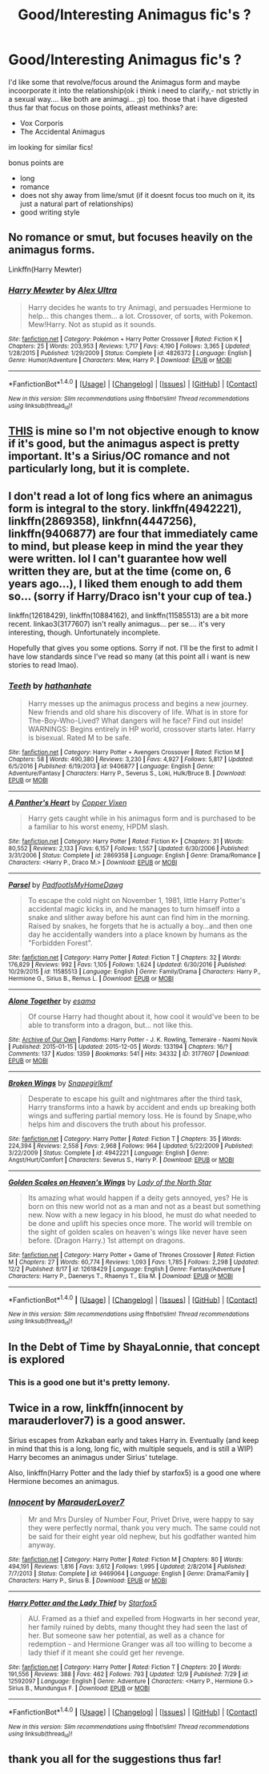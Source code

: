 #+TITLE: Good/Interesting Animagus fic's ?

* Good/Interesting Animagus fic's ?
:PROPERTIES:
:Author: Ru-R
:Score: 17
:DateUnix: 1514286399.0
:DateShort: 2017-Dec-26
:FlairText: Fic Search
:END:
I'd like some that revolve/focus around the Animagus form and maybe incoorporate it into the relationship(ok i think i need to clarify,- not strictly in a sexual way.... like both are animagi... ;p) too. those that i have digested thus far that focus on those points, atleast methinks? are:

- Vox Corporis
- The Accidental Animagus

im looking for similar fics!

bonus points are

- long
- romance
- does not shy away from lime/smut (if it doesnt focus too much on it, its just a natural part of relationships)
- good writing style


** No romance or smut, but focuses heavily on the animagus forms.

Linkffn(Harry Mewter)
:PROPERTIES:
:Author: ChiefJusticeJ
:Score: 4
:DateUnix: 1514328658.0
:DateShort: 2017-Dec-27
:END:

*** [[http://www.fanfiction.net/s/4826372/1/][*/Harry Mewter/*]] by [[https://www.fanfiction.net/u/326251/Alex-Ultra][/Alex Ultra/]]

#+begin_quote
  Harry decides he wants to try Animagi, and persuades Hermione to help... this changes them... a lot. Crossover, of sorts, with Pokemon. Mew!Harry. Not as stupid as it sounds.
#+end_quote

^{/Site/: [[http://www.fanfiction.net/][fanfiction.net]] *|* /Category/: Pokémon + Harry Potter Crossover *|* /Rated/: Fiction K *|* /Chapters/: 25 *|* /Words/: 203,953 *|* /Reviews/: 1,717 *|* /Favs/: 4,190 *|* /Follows/: 3,365 *|* /Updated/: 1/28/2015 *|* /Published/: 1/29/2009 *|* /Status/: Complete *|* /id/: 4826372 *|* /Language/: English *|* /Genre/: Humor/Adventure *|* /Characters/: Mew, Harry P. *|* /Download/: [[http://www.ff2ebook.com/old/ffn-bot/index.php?id=4826372&source=ff&filetype=epub][EPUB]] or [[http://www.ff2ebook.com/old/ffn-bot/index.php?id=4826372&source=ff&filetype=mobi][MOBI]]}

--------------

*FanfictionBot*^{1.4.0} *|* [[[https://github.com/tusing/reddit-ffn-bot/wiki/Usage][Usage]]] | [[[https://github.com/tusing/reddit-ffn-bot/wiki/Changelog][Changelog]]] | [[[https://github.com/tusing/reddit-ffn-bot/issues/][Issues]]] | [[[https://github.com/tusing/reddit-ffn-bot/][GitHub]]] | [[[https://www.reddit.com/message/compose?to=tusing][Contact]]]

^{/New in this version: Slim recommendations using/ ffnbot!slim! /Thread recommendations using/ linksub(thread_id)!}
:PROPERTIES:
:Author: FanfictionBot
:Score: 1
:DateUnix: 1514328674.0
:DateShort: 2017-Dec-27
:END:


** [[https://www.fanfiction.net/s/11171435/1/The-Secret-Life-of-a-Black-Dog][THIS]] is mine so I'm not objective enough to know if it's good, but the animagus aspect is pretty important. It's a Sirius/OC romance and not particularly long, but it is complete.
:PROPERTIES:
:Author: booksandpots
:Score: 3
:DateUnix: 1514305387.0
:DateShort: 2017-Dec-26
:END:


** I don't read a lot of long fics where an animagus form is integral to the story. linkffn(4942221), linkffn(2869358), linkfnn(4447256), linkffn(9406877) are four that immediately came to mind, but please keep in mind the year they were written. lol I can't guarantee how well written they are, but at the time (come on, 6 years ago...), I liked them enough to add them so... (sorry if Harry/Draco isn't your cup of tea.)

linkffn(12618429), linkffn(10884162), and linkffn(11585513) are a bit more recent. linkao3(3177607) isn't really animagus... per se.... it's very interesting, though. Unfortunately incomplete.

Hopefully that gives you some options. Sorry if not. I'll be the first to admit I have low standards since I've read so many (at this point all i want is new stories to read lmao).
:PROPERTIES:
:Author: fireflii
:Score: 3
:DateUnix: 1514334794.0
:DateShort: 2017-Dec-27
:END:

*** [[http://www.fanfiction.net/s/9406877/1/][*/Teeth/*]] by [[https://www.fanfiction.net/u/3891671/hathanhate][/hathanhate/]]

#+begin_quote
  Harry messes up the animagus process and begins a new journey. New friends and old share his discovery of life. What is in store for The-Boy-Who-Lived? What dangers will he face? Find out inside! WARNINGS: Begins entirely in HP world, crossover starts later. Harry is bisexual. Rated M to be safe.
#+end_quote

^{/Site/: [[http://www.fanfiction.net/][fanfiction.net]] *|* /Category/: Harry Potter + Avengers Crossover *|* /Rated/: Fiction M *|* /Chapters/: 58 *|* /Words/: 490,380 *|* /Reviews/: 3,230 *|* /Favs/: 4,927 *|* /Follows/: 5,817 *|* /Updated/: 6/5/2016 *|* /Published/: 6/19/2013 *|* /id/: 9406877 *|* /Language/: English *|* /Genre/: Adventure/Fantasy *|* /Characters/: Harry P., Severus S., Loki, Hulk/Bruce B. *|* /Download/: [[http://www.ff2ebook.com/old/ffn-bot/index.php?id=9406877&source=ff&filetype=epub][EPUB]] or [[http://www.ff2ebook.com/old/ffn-bot/index.php?id=9406877&source=ff&filetype=mobi][MOBI]]}

--------------

[[http://www.fanfiction.net/s/2869358/1/][*/A Panther's Heart/*]] by [[https://www.fanfiction.net/u/950798/Copper-Vixen][/Copper Vixen/]]

#+begin_quote
  Harry gets caught while in his animagus form and is purchased to be a familiar to his worst enemy, HPDM slash.
#+end_quote

^{/Site/: [[http://www.fanfiction.net/][fanfiction.net]] *|* /Category/: Harry Potter *|* /Rated/: Fiction K+ *|* /Chapters/: 31 *|* /Words/: 80,552 *|* /Reviews/: 2,133 *|* /Favs/: 6,157 *|* /Follows/: 1,557 *|* /Updated/: 6/30/2006 *|* /Published/: 3/31/2006 *|* /Status/: Complete *|* /id/: 2869358 *|* /Language/: English *|* /Genre/: Drama/Romance *|* /Characters/: <Harry P., Draco M.> *|* /Download/: [[http://www.ff2ebook.com/old/ffn-bot/index.php?id=2869358&source=ff&filetype=epub][EPUB]] or [[http://www.ff2ebook.com/old/ffn-bot/index.php?id=2869358&source=ff&filetype=mobi][MOBI]]}

--------------

[[http://www.fanfiction.net/s/11585513/1/][*/Parsel/*]] by [[https://www.fanfiction.net/u/5383575/PadfootIsMyHomeDawg][/PadfootIsMyHomeDawg/]]

#+begin_quote
  To escape the cold night on November 1, 1981, little Harry Potter's accidental magic kicks in, and he manages to turn himself into a snake and slither away before his aunt can find him in the morning. Raised by snakes, he forgets that he is actually a boy...and then one day he accidentally wanders into a place known by humans as the "Forbidden Forest".
#+end_quote

^{/Site/: [[http://www.fanfiction.net/][fanfiction.net]] *|* /Category/: Harry Potter *|* /Rated/: Fiction T *|* /Chapters/: 32 *|* /Words/: 176,829 *|* /Reviews/: 992 *|* /Favs/: 1,105 *|* /Follows/: 1,624 *|* /Updated/: 6/30/2016 *|* /Published/: 10/29/2015 *|* /id/: 11585513 *|* /Language/: English *|* /Genre/: Family/Drama *|* /Characters/: Harry P., Hermione G., Sirius B., Remus L. *|* /Download/: [[http://www.ff2ebook.com/old/ffn-bot/index.php?id=11585513&source=ff&filetype=epub][EPUB]] or [[http://www.ff2ebook.com/old/ffn-bot/index.php?id=11585513&source=ff&filetype=mobi][MOBI]]}

--------------

[[http://archiveofourown.org/works/3177607][*/Alone Together/*]] by [[http://www.archiveofourown.org/users/esama/pseuds/esama][/esama/]]

#+begin_quote
  Of course Harry had thought about it, how cool it would've been to be able to transform into a dragon, but... not like this.
#+end_quote

^{/Site/: [[http://www.archiveofourown.org/][Archive of Our Own]] *|* /Fandoms/: Harry Potter - J. K. Rowling, Temeraire - Naomi Novik *|* /Published/: 2015-01-15 *|* /Updated/: 2015-12-05 *|* /Words/: 133194 *|* /Chapters/: 16/? *|* /Comments/: 137 *|* /Kudos/: 1359 *|* /Bookmarks/: 541 *|* /Hits/: 34332 *|* /ID/: 3177607 *|* /Download/: [[http://archiveofourown.org/downloads/es/esama/3177607/Alone%20Together.epub?updated_at=1449344628][EPUB]] or [[http://archiveofourown.org/downloads/es/esama/3177607/Alone%20Together.mobi?updated_at=1449344628][MOBI]]}

--------------

[[http://www.fanfiction.net/s/4942221/1/][*/Broken Wings/*]] by [[https://www.fanfiction.net/u/1386923/Snapegirlkmf][/Snapegirlkmf/]]

#+begin_quote
  Desperate to escape his guilt and nightmares after the third task, Harry transforms into a hawk by accident and ends up breaking both wings and suffering partial memory loss. He is found by Snape,who helps him and discovers the truth about his professor.
#+end_quote

^{/Site/: [[http://www.fanfiction.net/][fanfiction.net]] *|* /Category/: Harry Potter *|* /Rated/: Fiction T *|* /Chapters/: 35 *|* /Words/: 224,394 *|* /Reviews/: 2,558 *|* /Favs/: 2,968 *|* /Follows/: 964 *|* /Updated/: 5/22/2009 *|* /Published/: 3/22/2009 *|* /Status/: Complete *|* /id/: 4942221 *|* /Language/: English *|* /Genre/: Angst/Hurt/Comfort *|* /Characters/: Severus S., Harry P. *|* /Download/: [[http://www.ff2ebook.com/old/ffn-bot/index.php?id=4942221&source=ff&filetype=epub][EPUB]] or [[http://www.ff2ebook.com/old/ffn-bot/index.php?id=4942221&source=ff&filetype=mobi][MOBI]]}

--------------

[[http://www.fanfiction.net/s/12618429/1/][*/Golden Scales on Heaven's Wings/*]] by [[https://www.fanfiction.net/u/6073508/Lady-of-the-North-Star][/Lady of the North Star/]]

#+begin_quote
  Its amazing what would happen if a deity gets annoyed, yes? He is born on this new world not as a man and not as a beast but something new. Now with a new legacy in his blood, he must do what needed to be done and uplift his species once more. The world will tremble on the sight of golden scales on heaven's wings like never have seen before. (Dragon Harry.) 1st attempt on dragons.
#+end_quote

^{/Site/: [[http://www.fanfiction.net/][fanfiction.net]] *|* /Category/: Harry Potter + Game of Thrones Crossover *|* /Rated/: Fiction M *|* /Chapters/: 27 *|* /Words/: 60,774 *|* /Reviews/: 1,093 *|* /Favs/: 1,785 *|* /Follows/: 2,298 *|* /Updated/: 12/2 *|* /Published/: 8/17 *|* /id/: 12618429 *|* /Language/: English *|* /Genre/: Fantasy/Adventure *|* /Characters/: Harry P., Daenerys T., Rhaenys T., Elia M. *|* /Download/: [[http://www.ff2ebook.com/old/ffn-bot/index.php?id=12618429&source=ff&filetype=epub][EPUB]] or [[http://www.ff2ebook.com/old/ffn-bot/index.php?id=12618429&source=ff&filetype=mobi][MOBI]]}

--------------

*FanfictionBot*^{1.4.0} *|* [[[https://github.com/tusing/reddit-ffn-bot/wiki/Usage][Usage]]] | [[[https://github.com/tusing/reddit-ffn-bot/wiki/Changelog][Changelog]]] | [[[https://github.com/tusing/reddit-ffn-bot/issues/][Issues]]] | [[[https://github.com/tusing/reddit-ffn-bot/][GitHub]]] | [[[https://www.reddit.com/message/compose?to=tusing][Contact]]]

^{/New in this version: Slim recommendations using/ ffnbot!slim! /Thread recommendations using/ linksub(thread_id)!}
:PROPERTIES:
:Author: FanfictionBot
:Score: 2
:DateUnix: 1514334846.0
:DateShort: 2017-Dec-27
:END:


** In the Debt of Time by ShayaLonnie, that concept is explored
:PROPERTIES:
:Author: Nikki73
:Score: 3
:DateUnix: 1514300066.0
:DateShort: 2017-Dec-26
:END:

*** This is a good one but it's pretty lemony.
:PROPERTIES:
:Author: Seeker0fTruth
:Score: 2
:DateUnix: 1514312211.0
:DateShort: 2017-Dec-26
:END:


** Twice in a row, linkffn(innocent by marauderlover7) is a good answer.

Sirius escapes from Azkaban early and takes Harry in. Eventually (and keep in mind that this is a long, long fic, with multiple sequels, and is still a WIP) Harry becomes an animagus under Sirius' tutelage.

Also, linkffn(Harry Potter and the lady thief by starfox5) is a good one where Hermione becomes an animagus.
:PROPERTIES:
:Author: Seeker0fTruth
:Score: 2
:DateUnix: 1514312661.0
:DateShort: 2017-Dec-26
:END:

*** [[http://www.fanfiction.net/s/9469064/1/][*/Innocent/*]] by [[https://www.fanfiction.net/u/4684913/MarauderLover7][/MarauderLover7/]]

#+begin_quote
  Mr and Mrs Dursley of Number Four, Privet Drive, were happy to say they were perfectly normal, thank you very much. The same could not be said for their eight year old nephew, but his godfather wanted him anyway.
#+end_quote

^{/Site/: [[http://www.fanfiction.net/][fanfiction.net]] *|* /Category/: Harry Potter *|* /Rated/: Fiction M *|* /Chapters/: 80 *|* /Words/: 494,191 *|* /Reviews/: 1,816 *|* /Favs/: 3,612 *|* /Follows/: 1,995 *|* /Updated/: 2/8/2014 *|* /Published/: 7/7/2013 *|* /Status/: Complete *|* /id/: 9469064 *|* /Language/: English *|* /Genre/: Drama/Family *|* /Characters/: Harry P., Sirius B. *|* /Download/: [[http://www.ff2ebook.com/old/ffn-bot/index.php?id=9469064&source=ff&filetype=epub][EPUB]] or [[http://www.ff2ebook.com/old/ffn-bot/index.php?id=9469064&source=ff&filetype=mobi][MOBI]]}

--------------

[[http://www.fanfiction.net/s/12592097/1/][*/Harry Potter and the Lady Thief/*]] by [[https://www.fanfiction.net/u/2548648/Starfox5][/Starfox5/]]

#+begin_quote
  AU. Framed as a thief and expelled from Hogwarts in her second year, her family ruined by debts, many thought they had seen the last of her. But someone saw her potential, as well as a chance for redemption - and Hermione Granger was all too willing to become a lady thief if it meant she could get her revenge.
#+end_quote

^{/Site/: [[http://www.fanfiction.net/][fanfiction.net]] *|* /Category/: Harry Potter *|* /Rated/: Fiction T *|* /Chapters/: 20 *|* /Words/: 191,556 *|* /Reviews/: 388 *|* /Favs/: 462 *|* /Follows/: 793 *|* /Updated/: 12/9 *|* /Published/: 7/29 *|* /id/: 12592097 *|* /Language/: English *|* /Genre/: Adventure *|* /Characters/: <Harry P., Hermione G.> Sirius B., Mundungus F. *|* /Download/: [[http://www.ff2ebook.com/old/ffn-bot/index.php?id=12592097&source=ff&filetype=epub][EPUB]] or [[http://www.ff2ebook.com/old/ffn-bot/index.php?id=12592097&source=ff&filetype=mobi][MOBI]]}

--------------

*FanfictionBot*^{1.4.0} *|* [[[https://github.com/tusing/reddit-ffn-bot/wiki/Usage][Usage]]] | [[[https://github.com/tusing/reddit-ffn-bot/wiki/Changelog][Changelog]]] | [[[https://github.com/tusing/reddit-ffn-bot/issues/][Issues]]] | [[[https://github.com/tusing/reddit-ffn-bot/][GitHub]]] | [[[https://www.reddit.com/message/compose?to=tusing][Contact]]]

^{/New in this version: Slim recommendations using/ ffnbot!slim! /Thread recommendations using/ linksub(thread_id)!}
:PROPERTIES:
:Author: FanfictionBot
:Score: 1
:DateUnix: 1514312672.0
:DateShort: 2017-Dec-26
:END:


** thank you all for the suggestions thus far!
:PROPERTIES:
:Author: Ru-R
:Score: 1
:DateUnix: 1514358982.0
:DateShort: 2017-Dec-27
:END:
